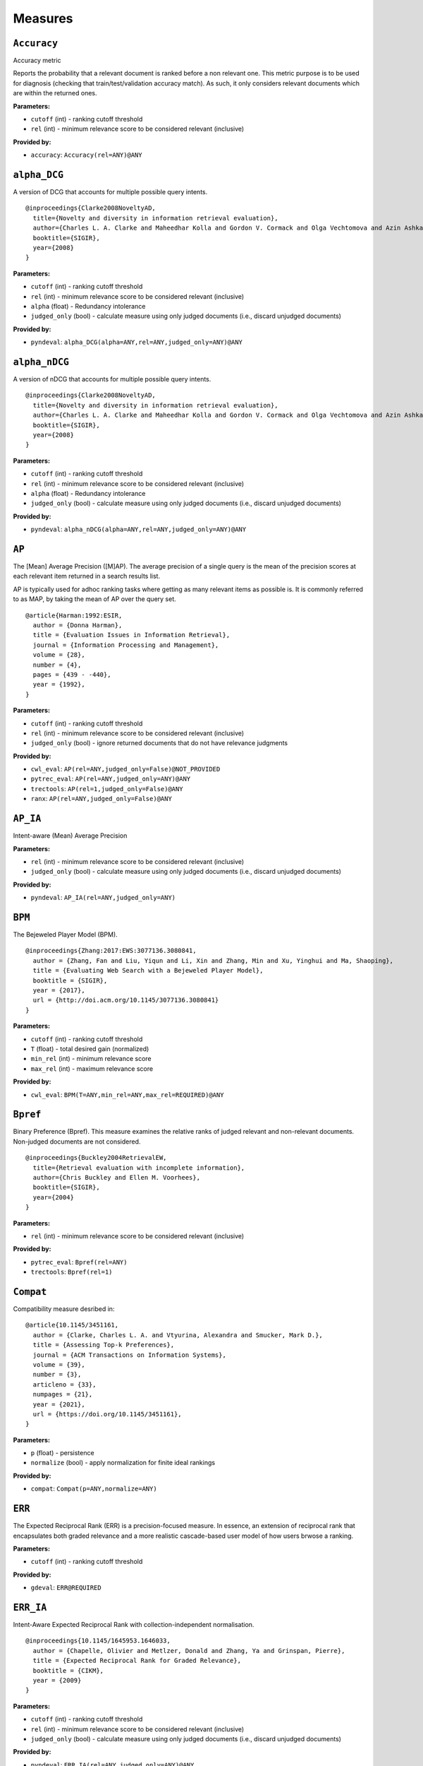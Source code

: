
Measures
=========================

``Accuracy``
-------------------------

Accuracy metric

Reports the probability that a relevant document is ranked before a non relevant one.
This metric purpose is to be used for diagnosis (checking that train/test/validation accuracy match).
As such, it only considers relevant documents which are within the returned ones.

**Parameters:**

- ``cutoff`` (int) - ranking cutoff threshold
- ``rel`` (int) - minimum relevance score to be considered relevant (inclusive)


**Provided by:**

- ``accuracy``: ``Accuracy(rel=ANY)@ANY``



``alpha_DCG``
-------------------------



A version of DCG that accounts for multiple possible query intents.




::


  @inproceedings{Clarke2008NoveltyAD,
    title={Novelty and diversity in information retrieval evaluation},
    author={Charles L. A. Clarke and Maheedhar Kolla and Gordon V. Cormack and Olga Vechtomova and Azin Ashkan and Stefan B{"u}ttcher and Ian MacKinnon},
    booktitle={SIGIR},
    year={2008}
  }
  

**Parameters:**

- ``cutoff`` (int) - ranking cutoff threshold
- ``rel`` (int) - minimum relevance score to be considered relevant (inclusive)
- ``alpha`` (float) - Redundancy intolerance
- ``judged_only`` (bool) - calculate measure using only judged documents (i.e., discard unjudged documents)


**Provided by:**

- ``pyndeval``: ``alpha_DCG(alpha=ANY,rel=ANY,judged_only=ANY)@ANY``



``alpha_nDCG``
-------------------------



A version of nDCG that accounts for multiple possible query intents.




::


  @inproceedings{Clarke2008NoveltyAD,
    title={Novelty and diversity in information retrieval evaluation},
    author={Charles L. A. Clarke and Maheedhar Kolla and Gordon V. Cormack and Olga Vechtomova and Azin Ashkan and Stefan B{"u}ttcher and Ian MacKinnon},
    booktitle={SIGIR},
    year={2008}
  }
  

**Parameters:**

- ``cutoff`` (int) - ranking cutoff threshold
- ``rel`` (int) - minimum relevance score to be considered relevant (inclusive)
- ``alpha`` (float) - Redundancy intolerance
- ``judged_only`` (bool) - calculate measure using only judged documents (i.e., discard unjudged documents)


**Provided by:**

- ``pyndeval``: ``alpha_nDCG(alpha=ANY,rel=ANY,judged_only=ANY)@ANY``



``AP``
-------------------------



The [Mean] Average Precision ([M]AP). The average precision of a single query is the mean
of the precision scores at each relevant item returned in a search results list.

AP is typically used for adhoc ranking tasks where getting as many relevant items as possible is. It is commonly referred to as MAP,
by taking the mean of AP over the query set.




::


  @article{Harman:1992:ESIR,
    author = {Donna Harman},
    title = {Evaluation Issues in Information Retrieval},
    journal = {Information Processing and Management},
    volume = {28},
    number = {4},
    pages = {439 - -440},
    year = {1992},
  }
  

**Parameters:**

- ``cutoff`` (int) - ranking cutoff threshold
- ``rel`` (int) - minimum relevance score to be considered relevant (inclusive)
- ``judged_only`` (bool) - ignore returned documents that do not have relevance judgments


**Provided by:**

- ``cwl_eval``: ``AP(rel=ANY,judged_only=False)@NOT_PROVIDED``
- ``pytrec_eval``: ``AP(rel=ANY,judged_only=ANY)@ANY``
- ``trectools``: ``AP(rel=1,judged_only=False)@ANY``
- ``ranx``: ``AP(rel=ANY,judged_only=False)@ANY``



``AP_IA``
-------------------------


Intent-aware (Mean) Average Precision

**Parameters:**

- ``rel`` (int) - minimum relevance score to be considered relevant (inclusive)
- ``judged_only`` (bool) - calculate measure using only judged documents (i.e., discard unjudged documents)


**Provided by:**

- ``pyndeval``: ``AP_IA(rel=ANY,judged_only=ANY)``



``BPM``
-------------------------



The Bejeweled Player Model (BPM).




::


  @inproceedings{Zhang:2017:EWS:3077136.3080841,
    author = {Zhang, Fan and Liu, Yiqun and Li, Xin and Zhang, Min and Xu, Yinghui and Ma, Shaoping},
    title = {Evaluating Web Search with a Bejeweled Player Model},
    booktitle = {SIGIR},
    year = {2017},
    url = {http://doi.acm.org/10.1145/3077136.3080841}
  }
  

**Parameters:**

- ``cutoff`` (int) - ranking cutoff threshold
- ``T`` (float) - total desired gain (normalized)
- ``min_rel`` (int) - minimum relevance score
- ``max_rel`` (int) - maximum relevance score


**Provided by:**

- ``cwl_eval``: ``BPM(T=ANY,min_rel=ANY,max_rel=REQUIRED)@ANY``



``Bpref``
-------------------------



Binary Preference (Bpref).
This measure examines the relative ranks of judged relevant and non-relevant documents. Non-judged documents are not considered. 




::


  @inproceedings{Buckley2004RetrievalEW,
    title={Retrieval evaluation with incomplete information},
    author={Chris Buckley and Ellen M. Voorhees},
    booktitle={SIGIR},
    year={2004}
  }
  

**Parameters:**

- ``rel`` (int) - minimum relevance score to be considered relevant (inclusive)


**Provided by:**

- ``pytrec_eval``: ``Bpref(rel=ANY)``
- ``trectools``: ``Bpref(rel=1)``



``Compat``
-------------------------



Compatibility measure desribed in:




::


  @article{10.1145/3451161,
    author = {Clarke, Charles L. A. and Vtyurina, Alexandra and Smucker, Mark D.},
    title = {Assessing Top-k Preferences},
    journal = {ACM Transactions on Information Systems},
    volume = {39},
    number = {3},
    articleno = {33},
    numpages = {21},
    year = {2021},
    url = {https://doi.org/10.1145/3451161},
  }
  

**Parameters:**

- ``p`` (float) - persistence
- ``normalize`` (bool) - apply normalization for finite ideal rankings


**Provided by:**

- ``compat``: ``Compat(p=ANY,normalize=ANY)``



``ERR``
-------------------------


The Expected Reciprocal Rank (ERR) is a precision-focused measure.
In essence, an extension of reciprocal rank that encapsulates both graded relevance and
a more realistic cascade-based user model of how users brwose a ranking.

**Parameters:**

- ``cutoff`` (int) - ranking cutoff threshold


**Provided by:**

- ``gdeval``: ``ERR@REQUIRED``



``ERR_IA``
-------------------------



Intent-Aware Expected Reciprocal Rank with collection-independent normalisation.




::


  @inproceedings{10.1145/1645953.1646033,
    author = {Chapelle, Olivier and Metlzer, Donald and Zhang, Ya and Grinspan, Pierre},
    title = {Expected Reciprocal Rank for Graded Relevance},
    booktitle = {CIKM},
    year = {2009}
  }
  

**Parameters:**

- ``cutoff`` (int) - ranking cutoff threshold
- ``rel`` (int) - minimum relevance score to be considered relevant (inclusive)
- ``judged_only`` (bool) - calculate measure using only judged documents (i.e., discard unjudged documents)


**Provided by:**

- ``pyndeval``: ``ERR_IA(rel=ANY,judged_only=ANY)@ANY``



``infAP``
-------------------------


Inferred AP. AP implementation that accounts for pooled-but-unjudged documents by assuming
that they are relevant at the same proportion as other judged documents. Essentially, skips
documents that were pooled-but-not-judged, and assumes unjudged are non-relevant.

Pooled-but-unjudged indicated by a score of -1, by convention. Note that not all qrels use
this convention.

**Parameters:**

- ``rel`` (int) - minimum relevance score to be considered relevant (inclusive)


**Provided by:**

- ``pytrec_eval``: ``infAP(rel=ANY)``



``INSQ``
-------------------------



INSQ




::


  @inproceedings{Moffat:2012:MMI:2407085.2407092,
    author = {Moffat, Alistair and Scholer, Falk and Thomas, Paul},
    title = {Models and Metrics: IR Evaluation As a User Process},
    booktitle = {Proceedings of the Seventeenth Australasian Document Computing Symposium},
    year = {2012},
    url = {http://doi.acm.org/10.1145/2407085.2407092}
  }
  

**Parameters:**

- ``T`` (float) - total desired gain (normalized)
- ``min_rel`` (int) - minimum relevance score
- ``max_rel`` (int) - maximum relevance score


**Provided by:**

- ``cwl_eval``: ``INSQ(T=ANY,min_rel=ANY,max_rel=REQUIRED)``



``INST``
-------------------------



INST, a variant of INSQ




::


  @inproceedings{10.1145/2766462.2767728,
    author = {Bailey, Peter and Moffat, Alistair and Scholer, Falk and Thomas, Paul},
    title = {User Variability and IR System Evaluation},
    year = {2015},
    booktitle = {Proceedings of the 38th International ACM SIGIR Conference on Research and Development in Information Retrieval},
    pages = {625–634},
    series = {SIGIR '15},
    url = {https://doi.org/10.1145/2766462.2767728}
  }
  

**Parameters:**

- ``T`` (float) - total desired gain (normalized)
- ``min_rel`` (int) - minimum relevance score
- ``max_rel`` (int) - maximum relevance score


**Provided by:**

- ``cwl_eval``: ``INST(T=ANY,min_rel=ANY,max_rel=REQUIRED)``



``IPrec``
-------------------------


Interpolated Precision at a given recall cutoff. Used for building precision-recall graphs.
Unlike most measures, where @ indicates an absolute cutoff threshold, here @ sets the recall
cutoff.

**Parameters:**

- ``recall`` (float) - recall threshold
- ``rel`` (int) - minimum relevance score to be considered relevant (inclusive)
- ``judged_only`` (bool) - ignore returned documents that do not have relevance judgments


**Provided by:**

- ``pytrec_eval``: ``IPrec(judged_only=ANY)@ANY``



``Judged``
-------------------------


Percentage of results in the top k (cutoff) results that have relevance judgments. Equivalent to P@k with
a rel lower than any judgment.

**Parameters:**

- ``cutoff`` (int) - ranking cutoff threshold


**Provided by:**

- ``judged``: ``Judged@ANY``



``nDCG``
-------------------------



The normalized Discounted Cumulative Gain (nDCG).
Uses graded labels - systems that put the highest graded documents at the top of the ranking.
It is normalized wrt. the Ideal NDCG, i.e. documents ranked in descending order of graded label.




::


  @article{Jarvelin:2002:CGE:582415.582418,
    author = {J"{a}rvelin, Kalervo and Kek"{a}l"{a}inen, Jaana},
    title = {Cumulated Gain-based Evaluation of IR Techniques},
    journal = {ACM Trans. Inf. Syst.},
    volume = {20},
    number = {4},
    year = {2002},
    pages = {422--446},
    numpages = {25},
    url = {http://doi.acm.org/10.1145/582415.582418},
  }
  

**Parameters:**

- ``cutoff`` (int) - ranking cutoff threshold
- ``dcg`` (str) - DCG formulation
- ``gains`` (dict) - custom gain mapping (int-to-int)
- ``judged_only`` (bool) - ignore returned documents that do not have relevance judgments


**Provided by:**

- ``pytrec_eval``: ``nDCG(dcg='log2',gains=ANY,judged_only=ANY)@ANY``
- ``gdeval``: ``nDCG(dcg='exp-log2',gains=NOT_PROVIDED,judged_only=False)@REQUIRED``
- ``trectools``: ``nDCG(dcg=ANY,gains=NOT_PROVIDED,judged_only=False)@ANY``
- ``ranx``: ``nDCG(dcg=('log2', 'exp-log2'),gains=NOT_PROVIDED,judged_only=False)@ANY``



``NERR10``
-------------------------



Version of the Not (but Nearly) Expected Reciprocal Rank (NERR) measure, version from Equation (10) of the the following paper.




::


  @inproceedings{Azzopardi:2021:ECE:3471158.3472239,
    author = {Azzopardi, Leif and Mackenzie, Joel and Moffat, Alistair},
    title = {{ERR} is not {C/W/L}: Exploring the Relationship Between Expected Reciprocal Rank and Other Metrics},
    booktitle = {ICTIR},
    year = {2021},
    url = {https://doi.org/10.1145/3471158.3472239}
  }
  

**Parameters:**

- ``p`` (float) - persistence
- ``min_rel`` (int) - minimum relevance score
- ``max_rel`` (int) - maximum relevance score


**Provided by:**

- ``cwl_eval``: ``NERR10(p=ANY,min_rel=ANY,max_rel=REQUIRED)``



``NERR11``
-------------------------



Version of the Not (but Nearly) Expected Reciprocal Rank (NERR) measure, version from Equation (12) of the the following paper.




::


  @inproceedings{Azzopardi:2021:ECE:3471158.3472239,
    author = {Azzopardi, Leif and Mackenzie, Joel and Moffat, Alistair},
    title = {{ERR} is not {C/W/L}: Exploring the Relationship Between Expected Reciprocal Rank and Other Metrics},
    booktitle = {ICTIR},
    year = {2021},
    url = {https://doi.org/10.1145/3471158.3472239}
  }
  

**Parameters:**

- ``T`` (float) - total desired gain (normalized)
- ``min_rel`` (int) - minimum relevance score
- ``max_rel`` (int) - maximum relevance score


**Provided by:**

- ``cwl_eval``: ``NERR11(T=ANY,min_rel=ANY,max_rel=REQUIRED)``



``NERR8``
-------------------------



Version of the Not (but Nearly) Expected Reciprocal Rank (NERR) measure, version from Equation (8) of the the following paper.




::


  @inproceedings{Azzopardi:2021:ECE:3471158.3472239,
    author = {Azzopardi, Leif and Mackenzie, Joel and Moffat, Alistair},
    title = {{ERR} is not {C/W/L}: Exploring the Relationship Between Expected Reciprocal Rank and Other Metrics},
    booktitle = {ICTIR},
    year = {2021},
    url = {https://doi.org/10.1145/3471158.3472239}
  }
  

**Parameters:**

- ``cutoff`` (int) - ranking cutoff threshold
- ``min_rel`` (int) - minimum relevance score
- ``max_rel`` (int) - maximum relevance score


**Provided by:**

- ``cwl_eval``: ``NERR8(min_rel=ANY,max_rel=REQUIRED)@REQUIRED``



``NERR9``
-------------------------



Version of the Not (but Nearly) Expected Reciprocal Rank (NERR) measure, version from Equation (9) of the the following paper.




::


  @inproceedings{Azzopardi:2021:ECE:3471158.3472239,
    author = {Azzopardi, Leif and Mackenzie, Joel and Moffat, Alistair},
    title = {{ERR} is not {C/W/L}: Exploring the Relationship Between Expected Reciprocal Rank and Other Metrics},
    booktitle = {ICTIR},
    year = {2021},
    url = {https://doi.org/10.1145/3471158.3472239}
  }
  

**Parameters:**

- ``cutoff`` (int) - ranking cutoff threshold
- ``min_rel`` (int) - minimum relevance score
- ``max_rel`` (int) - maximum relevance score


**Provided by:**

- ``cwl_eval``: ``NERR9(min_rel=ANY,max_rel=REQUIRED)@REQUIRED``



``nERR_IA``
-------------------------



Intent-Aware Expected Reciprocal Rank with collection-dependent normalisation.




::


  @inproceedings{10.1145/1645953.1646033,
    author = {Chapelle, Olivier and Metlzer, Donald and Zhang, Ya and Grinspan, Pierre},
    title = {Expected Reciprocal Rank for Graded Relevance},
    booktitle = {CIKM},
    year = {2009}
  }
  

**Parameters:**

- ``cutoff`` (int) - ranking cutoff threshold
- ``rel`` (int) - minimum relevance score to be considered relevant (inclusive)
- ``judged_only`` (bool) - calculate measure using only judged documents (i.e., discard unjudged documents)


**Provided by:**

- ``pyndeval``: ``nERR_IA(rel=ANY,judged_only=ANY)@ANY``



``nNRBP``
-------------------------



Novelty- and Rank-Biased Precision with collection-dependent normalisation.




::


  @InProceedings{10.1007/978-3-642-04417-5_17,
    author="Clarke, Charles L. A. and Kolla, Maheedhar and Vechtomova, Olga",
    title="An Effectiveness Measure for Ambiguous and Underspecified Queries ",
    booktitle="ICTIR",
    year="2009"
  }
  

**Parameters:**

- ``rel`` (int) - minimum relevance score to be considered relevant (inclusive)
- ``alpha`` (float) - Redundancy intolerance
- ``beta`` (float) - Patience


**Provided by:**

- ``pyndeval``: ``nNRBP(alpha=ANY,beta=ANY,rel=ANY)``



``NRBP``
-------------------------



Novelty- and Rank-Biased Precision with collection-independent normalisation.




::


  @InProceedings{10.1007/978-3-642-04417-5_17,
    author="Clarke, Charles L. A. and Kolla, Maheedhar and Vechtomova, Olga",
    title="An Effectiveness Measure for Ambiguous and Underspecified Queries ",
    booktitle="ICTIR",
    year="2009"
  }
  

**Parameters:**

- ``rel`` (int) - minimum relevance score to be considered relevant (inclusive)
- ``alpha`` (float) - Redundancy intolerance
- ``beta`` (float) - Patience


**Provided by:**

- ``pyndeval``: ``NRBP(alpha=ANY,beta=ANY,rel=ANY)``



``NumQ``
-------------------------


The total number of queries.

**Provided by:**

- ``pytrec_eval``: ``NumQ``



``NumRel``
-------------------------


The number of relevant documents the query has (independent of what the system retrieved).

**Parameters:**

- ``rel`` (int) - minimum relevance score to be counted (inclusive)


**Provided by:**

- ``pytrec_eval``: ``NumRel(rel=1)``



``NumRet``
-------------------------


The number of results returned. When rel is provided, counts the number of documents
returned with at least that relevance score (inclusive).

**Parameters:**

- ``rel`` (int) - minimum relevance score to be counted (inclusive), or all documents returned if NOT_PROVIDED


**Provided by:**

- ``pytrec_eval``: ``NumRet(rel=ANY)``
- ``ranx``: ``NumRet(rel=REQUIRED)``



``P``
-------------------------



Basic measure for that computes the percentage of documents in the top cutoff results
that are labeled as relevant. cutoff is a required parameter, and can be provided as
P@cutoff.




::


  @misc{rijsbergen:1979:ir,
    title={Information Retrieval.},
    author={Van Rijsbergen, Cornelis J},
    year={1979},
    publisher={USA: Butterworth-Heinemann}
  }
  

**Parameters:**

- ``cutoff`` (int) - ranking cutoff threshold
- ``rel`` (int) - minimum relevance score to be considered relevant (inclusive)
- ``judged_only`` (bool) - ignore returned documents that do not have relevance judgments


**Provided by:**

- ``cwl_eval``: ``P(rel=ANY,judged_only=False)@ANY``
- ``pytrec_eval``: ``P(rel=ANY,judged_only=ANY)@ANY``
- ``trectools``: ``P(rel=1,judged_only=False)@ANY``
- ``ranx``: ``P(rel=ANY,judged_only=False)@ANY``



``P_IA``
-------------------------


Intent-aware Precision@k.

**Parameters:**

- ``cutoff`` (int) - ranking cutoff threshold
- ``rel`` (int) - minimum relevance score to be considered relevant (inclusive)
- ``judged_only`` (bool) - calculate measure using only judged documents (i.e., discard unjudged documents)


**Provided by:**

- ``pyndeval``: ``P_IA(rel=ANY,judged_only=ANY)@ANY``



``R``
-------------------------


Recall@k (R@k). The fraction of relevant documents for a query that have been retrieved by rank k.

NOTE: Some tasks define Recall@k as whether any relevant documents are found in the top k results.
This software follows the TREC convention and refers to that measure as Success@k.

**Parameters:**

- ``cutoff`` (int) - ranking cutoff threshold
- ``rel`` (int) - minimum relevance score to be considered relevant (inclusive)
- ``judged_only`` (bool) - ignore returned documents that do not have relevance judgments


**Provided by:**

- ``pytrec_eval``: ``R(judged_only=ANY)@ANY``
- ``ranx``: ``R(judged_only=False)@ANY``



``RBP``
-------------------------



The Rank-Biased Precision (RBP).




::


  @article{Moffat:2008:RPM:1416950.1416952,
    author = {Moffat, Alistair and Zobel, Justin},
    title = {Rank-biased Precision for Measurement of Retrieval Effectiveness},
    journal = {ACM Trans. Inf. Syst.},
    year = {2008},
    url = {http://doi.acm.org/10.1145/1416950.1416952}
  }
  

**Parameters:**

- ``cutoff`` (int) - ranking cutoff threshold
- ``p`` (float) - persistence
- ``rel`` (int) - minimum relevance score to be considered relevant (inclusive), or NOT_PROVIDED to use graded relevance


**Provided by:**

- ``cwl_eval``: ``RBP(rel=REQUIRED,p=ANY)@NOT_PROVIDED``
- ``trectools``: ``RBP(p=ANY,rel=ANY)@ANY``



``Rprec``
-------------------------



The precision at R, where R is the number of relevant documents for a given query. Has the cute property that
it is also the recall at R.




::


  @misc{Buckley2005RetrievalSE,
    title={Retrieval System Evaluation},
    author={Chris Buckley and Ellen M. Voorhees},
    annote={Chapter 3 in TREC: Experiment and Evaluation in Information Retrieval},
    howpublished={MIT Press},
    year={2005}
  }
  

**Parameters:**

- ``rel`` (int) - minimum relevance score to be considered relevant (inclusive)
- ``judged_only`` (bool) - ignore returned documents that do not have relevance judgments


**Provided by:**

- ``pytrec_eval``: ``Rprec(rel=ANY,judged_only=ANY)``
- ``trectools``: ``Rprec(rel=1,judged_only=False)``
- ``ranx``: ``Rprec(rel=ANY,judged_only=False)``



``RR``
-------------------------



The [Mean] Reciprocal Rank ([M]RR) is a precision-focused measure that scores based on the reciprocal of the rank of the
highest-scoring relevance document. An optional cutoff can be provided to limit the
depth explored. rel (default 1) controls which relevance level is considered relevant.




::


  @article{kantor2000trec,
    title={The TREC-5 Confusion Track},
    author={Kantor, Paul and Voorhees, Ellen},
    journal={Information Retrieval},
    volume={2},
    number={2-3},
    pages={165--176},
    year={2000}
  }
  

**Parameters:**

- ``cutoff`` (int) - ranking cutoff threshold
- ``rel`` (int) - minimum relevance score to be considered relevant (inclusive)
- ``judged_only`` (bool) - ignore returned documents that do not have relevance judgments


**Provided by:**

- ``cwl_eval``: ``RR(rel=ANY,judged_only=False)@NOT_PROVIDED``
- ``pytrec_eval``: ``RR(rel=ANY,judged_only=ANY)@NOT_PROVIDED``
- ``trectools``: ``RR(rel=1,judged_only=False)@NOT_PROVIDED``
- ``msmarco``: ``RR(rel=ANY,judged_only=False)@ANY``
- ``ranx``: ``RR(rel=ANY,judged_only=False)@NOT_PROVIDED``



``SDCG``
-------------------------


The Scaled Discounted Cumulative Gain (SDCG), a variant of nDCG that assumes more
fully-relevant documents exist but are not labeled.

**Parameters:**

- ``cutoff`` (int) - ranking cutoff threshold
- ``dcg`` (str) - DCG formulation
- ``min_rel`` (int) - minimum relevance score
- ``max_rel`` (int) - maximum relevance score


**Provided by:**

- ``cwl_eval``: ``SDCG(dcg='log2',min_rel=ANY,max_rel=REQUIRED)@REQUIRED``



``SetAP``
-------------------------


The unranked Set AP (SetAP); i.e., SetP * SetR

**Parameters:**

- ``rel`` (int) - minimum relevance score to be considered relevant (inclusive)
- ``judged_only`` (bool) - ignore returned documents that do not have relevance judgments


**Provided by:**

- ``pytrec_eval``: ``SetAP(rel=ANY,judged_only=ANY)``



``SetF``
-------------------------


The Set F measure (SetF); i.e., the harmonic mean of SetP and SetR

**Parameters:**

- ``rel`` (int) - minimum relevance score to be considered relevant (inclusive)
- ``beta`` (float) - relative importance of R to P in the harmonic mean
- ``judged_only`` (bool) - ignore returned documents that do not have relevance judgments


**Provided by:**

- ``pytrec_eval``: ``SetF(rel=ANY,beta=ANY,judged_only=ANY)``



``SetP``
-------------------------


The Set Precision (SetP); i.e., the number of relevant docs divided by the total number retrieved

**Parameters:**

- ``rel`` (int) - minimum relevance score to be considered relevant (inclusive)
- ``relative`` (bool) - calculate the measure using the maximum possible SetP for the provided result size
- ``judged_only`` (bool) - ignore returned documents that do not have relevance judgments


**Provided by:**

- ``pytrec_eval``: ``SetP(rel=ANY,relative=ANY,judged_only=ANY)``
- ``ranx``: ``SetP(rel=ANY,judged_only=False)``



``SetR``
-------------------------


The Set Recall (SetR); i.e., the number of relevant docs divided by the total number of relevant documents

**Parameters:**

- ``rel`` (int) - minimum relevance score to be considered relevant (inclusive)


**Provided by:**

- ``pytrec_eval``: ``SetR(rel=ANY)``
- ``ranx``: ``SetR(rel=ANY)``



``StRecall``
-------------------------


Subtopic recall (the number of subtopics covered by the top k docs)

**Parameters:**

- ``cutoff`` (int) - ranking cutoff threshold
- ``rel`` (int) - minimum relevance score to be considered relevant (inclusive)


**Provided by:**

- ``pyndeval``: ``StRecall(rel=ANY)@ANY``



``Success``
-------------------------


1 if a document with at least rel relevance is found in the first cutoff documents, else 0.

NOTE: Some refer to this measure as Recall@k. This software follows the TREC convention, where
Recall@k is defined as the proportion of known relevant documents retrieved in the top k results.

**Parameters:**

- ``cutoff`` (int) - ranking cutoff threshold
- ``rel`` (int) - minimum relevance score to be considered relevant (inclusive)
- ``judged_only`` (bool) - ignore returned documents that do not have relevance judgments


**Provided by:**

- ``pytrec_eval``: ``Success(rel=ANY,judged_only=ANY)@ANY``
- ``ranx``: ``Success(rel=ANY,judged_only=False)@REQUIRED``



Aliases
-------------------------

These provide shortcuts to "canonical" measures, and are typically used when multiple
names or casings for the same measure exist. You can use them just like any other measure
and the identifiers are equal (e.g., ``AP == MAP``) but the names will appear in the
canonical form when printed.

- ``BPref`` → ``Bpref``
- ``MAP`` → ``AP``
- ``MAP_IA`` → ``AP_IA``
- ``MRR`` → ``RR``
- ``NDCG`` → ``nDCG``
- ``NumRelRet`` → ``NumRet(rel=1)``
- ``Precision`` → ``P``
- ``Recall`` → ``R``
- ``RPrec`` → ``Rprec``
- ``SetRelP`` → ``SetP(relative=True)``
- ``α_DCG`` → ``alpha_DCG``
- ``α_nDCG`` → ``alpha_nDCG``
